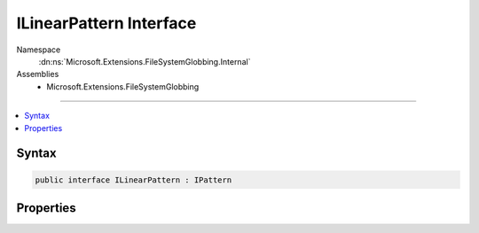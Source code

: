 

ILinearPattern Interface
========================





Namespace
    :dn:ns:`Microsoft.Extensions.FileSystemGlobbing.Internal`
Assemblies
    * Microsoft.Extensions.FileSystemGlobbing

----

.. contents::
   :local:









Syntax
------

.. code-block:: csharp

    public interface ILinearPattern : IPattern








.. dn:interface:: Microsoft.Extensions.FileSystemGlobbing.Internal.ILinearPattern
    :hidden:

.. dn:interface:: Microsoft.Extensions.FileSystemGlobbing.Internal.ILinearPattern

Properties
----------

.. dn:interface:: Microsoft.Extensions.FileSystemGlobbing.Internal.ILinearPattern
    :noindex:
    :hidden:

    
    .. dn:property:: Microsoft.Extensions.FileSystemGlobbing.Internal.ILinearPattern.Segments
    
        
        :rtype: System.Collections.Generic.IList<System.Collections.Generic.IList`1>{Microsoft.Extensions.FileSystemGlobbing.Internal.IPathSegment<Microsoft.Extensions.FileSystemGlobbing.Internal.IPathSegment>}
    
        
        .. code-block:: csharp
    
            IList<IPathSegment> Segments
            {
                get;
            }
    

